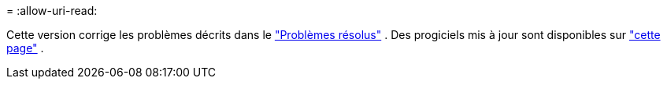 = 
:allow-uri-read: 


Cette version corrige les problèmes décrits dans le https://docs.netapp.com/us-en/bluexp-edge-caching/fixed-issues.html["Problèmes résolus"] .  Des progiciels mis à jour sont disponibles sur https://docs.netapp.com/us-en/bluexp-edge-caching/download-gfc-resources.html#download-required-resources["cette page"] .
